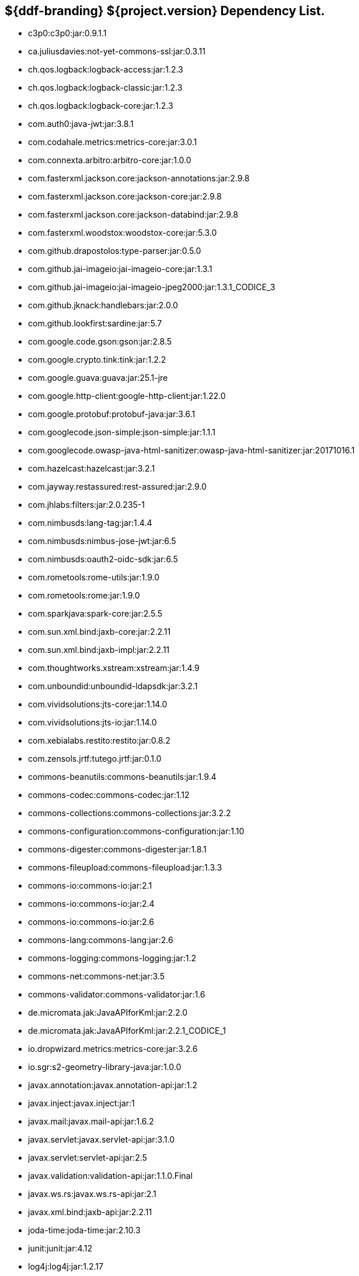 :title: Dependency List
:type: reference
:status: published
:parent: ${ddf-branding} Dependency List
:order: 00
:summary: ${ddf-branding} ${project.version} Dependency List.

== {summary}
* c3p0:c3p0:jar:0.9.1.1
* ca.juliusdavies:not-yet-commons-ssl:jar:0.3.11
* ch.qos.logback:logback-access:jar:1.2.3
* ch.qos.logback:logback-classic:jar:1.2.3
* ch.qos.logback:logback-core:jar:1.2.3
* com.auth0:java-jwt:jar:3.8.1
* com.codahale.metrics:metrics-core:jar:3.0.1
* com.connexta.arbitro:arbitro-core:jar:1.0.0
* com.fasterxml.jackson.core:jackson-annotations:jar:2.9.8
* com.fasterxml.jackson.core:jackson-core:jar:2.9.8
* com.fasterxml.jackson.core:jackson-databind:jar:2.9.8
* com.fasterxml.woodstox:woodstox-core:jar:5.3.0
* com.github.drapostolos:type-parser:jar:0.5.0
* com.github.jai-imageio:jai-imageio-core:jar:1.3.1
* com.github.jai-imageio:jai-imageio-jpeg2000:jar:1.3.1_CODICE_3
* com.github.jknack:handlebars:jar:2.0.0
* com.github.lookfirst:sardine:jar:5.7
* com.google.code.gson:gson:jar:2.8.5
* com.google.crypto.tink:tink:jar:1.2.2
* com.google.guava:guava:jar:25.1-jre
* com.google.http-client:google-http-client:jar:1.22.0
* com.google.protobuf:protobuf-java:jar:3.6.1
* com.googlecode.json-simple:json-simple:jar:1.1.1
* com.googlecode.owasp-java-html-sanitizer:owasp-java-html-sanitizer:jar:20171016.1
* com.hazelcast:hazelcast:jar:3.2.1
* com.jayway.restassured:rest-assured:jar:2.9.0
* com.jhlabs:filters:jar:2.0.235-1
* com.nimbusds:lang-tag:jar:1.4.4
* com.nimbusds:nimbus-jose-jwt:jar:6.5
* com.nimbusds:oauth2-oidc-sdk:jar:6.5
* com.rometools:rome-utils:jar:1.9.0
* com.rometools:rome:jar:1.9.0
* com.sparkjava:spark-core:jar:2.5.5
* com.sun.xml.bind:jaxb-core:jar:2.2.11
* com.sun.xml.bind:jaxb-impl:jar:2.2.11
* com.thoughtworks.xstream:xstream:jar:1.4.9
* com.unboundid:unboundid-ldapsdk:jar:3.2.1
* com.vividsolutions:jts-core:jar:1.14.0
* com.vividsolutions:jts-io:jar:1.14.0
* com.xebialabs.restito:restito:jar:0.8.2
* com.zensols.jrtf:tutego.jrtf:jar:0.1.0
* commons-beanutils:commons-beanutils:jar:1.9.4
* commons-codec:commons-codec:jar:1.12
* commons-collections:commons-collections:jar:3.2.2
* commons-configuration:commons-configuration:jar:1.10
* commons-digester:commons-digester:jar:1.8.1
* commons-fileupload:commons-fileupload:jar:1.3.3
* commons-io:commons-io:jar:2.1
* commons-io:commons-io:jar:2.4
* commons-io:commons-io:jar:2.6
* commons-lang:commons-lang:jar:2.6
* commons-logging:commons-logging:jar:1.2
* commons-net:commons-net:jar:3.5
* commons-validator:commons-validator:jar:1.6
* de.micromata.jak:JavaAPIforKml:jar:2.2.0
* de.micromata.jak:JavaAPIforKml:jar:2.2.1_CODICE_1
* io.dropwizard.metrics:metrics-core:jar:3.2.6
* io.sgr:s2-geometry-library-java:jar:1.0.0
* javax.annotation:javax.annotation-api:jar:1.2
* javax.inject:javax.inject:jar:1
* javax.mail:javax.mail-api:jar:1.6.2
* javax.servlet:javax.servlet-api:jar:3.1.0
* javax.servlet:servlet-api:jar:2.5
* javax.validation:validation-api:jar:1.1.0.Final
* javax.ws.rs:javax.ws.rs-api:jar:2.1
* javax.xml.bind:jaxb-api:jar:2.2.11
* joda-time:joda-time:jar:2.10.3
* junit:junit:jar:4.12
* log4j:log4j:jar:1.2.17
* net.jodah:failsafe:jar:0.9.3
* net.jodah:failsafe:jar:0.9.5
* net.jodah:failsafe:jar:1.0.0
* net.minidev:accessors-smart:jar:1.2
* net.minidev:asm:jar:1.0.2
* net.minidev:json-smart:jar:2.3
* net.sf.saxon:Saxon-HE:jar:9.5.1-3
* net.sf.saxon:Saxon-HE:jar:9.6.0-4
* org.antlr:antlr4-runtime:jar:4.3
* org.apache.abdera:abdera-extensions-geo:jar:1.1.3
* org.apache.abdera:abdera-extensions-opensearch:jar:1.1.3
* org.apache.ant:ant-launcher:jar:1.9.7
* org.apache.ant:ant:jar:1.9.7
* org.apache.aries.jmx:org.apache.aries.jmx.api:jar:1.1.5
* org.apache.aries.jmx:org.apache.aries.jmx.core:jar:1.1.8
* org.apache.aries.proxy:org.apache.aries.proxy:jar:1.1.4
* org.apache.aries:org.apache.aries.util:jar:1.1.3
* org.apache.camel:camel-aws:jar:2.24.2
* org.apache.camel:camel-blueprint:jar:2.24.2
* org.apache.camel:camel-context:jar:2.24.2
* org.apache.camel:camel-core-osgi:jar:2.24.2
* org.apache.camel:camel-core:jar:2.24.2
* org.apache.camel:camel-http-common:jar:2.24.2
* org.apache.camel:camel-http4:jar:2.24.2
* org.apache.camel:camel-http:jar:2.24.2
* org.apache.camel:camel-quartz:jar:2.24.2
* org.apache.camel:camel-saxon:jar:2.24.2
* org.apache.camel:camel-servlet:jar:2.24.2
* org.apache.commons:commons-collections4:jar:4.1
* org.apache.commons:commons-compress:jar:1.18
* org.apache.commons:commons-csv:jar:1.4
* org.apache.commons:commons-exec:jar:1.3
* org.apache.commons:commons-lang3:jar:3.0
* org.apache.commons:commons-lang3:jar:3.3.2
* org.apache.commons:commons-lang3:jar:3.4
* org.apache.commons:commons-lang3:jar:3.9
* org.apache.commons:commons-math3:jar:3.6.1
* org.apache.commons:commons-math:jar:2.2
* org.apache.commons:commons-pool2:jar:2.5.0
* org.apache.commons:commons-text:jar:1.6
* org.apache.cxf:cxf-core:jar:3.2.9
* org.apache.cxf:cxf-rt-frontend-jaxrs:jar:3.2.9
* org.apache.cxf:cxf-rt-frontend-jaxws:jar:3.2.9
* org.apache.cxf:cxf-rt-rs-client:jar:3.2.9
* org.apache.cxf:cxf-rt-rs-security-jose-jaxrs:jar:3.2.9
* org.apache.cxf:cxf-rt-rs-security-jose:jar:3.2.9
* org.apache.cxf:cxf-rt-rs-security-sso-saml:jar:3.2.9
* org.apache.cxf:cxf-rt-rs-security-xml:jar:3.2.9
* org.apache.cxf:cxf-rt-transports-http:jar:3.2.9
* org.apache.cxf:cxf-rt-ws-policy:jar:3.2.9
* org.apache.cxf:cxf-rt-ws-security:jar:3.2.9
* org.apache.felix:org.apache.felix.configadmin:jar:1.9.14
* org.apache.felix:org.apache.felix.fileinstall:jar:3.6.4
* org.apache.felix:org.apache.felix.framework:jar:5.6.12
* org.apache.felix:org.apache.felix.scr:jar:2.0.14
* org.apache.felix:org.apache.felix.utils:jar:1.11.2
* org.apache.ftpserver:ftplet-api:jar:1.0.6
* org.apache.ftpserver:ftpserver-core:jar:1.0.6
* org.apache.httpcomponents:httpclient:jar:4.5.3
* org.apache.httpcomponents:httpclient:jar:4.5.6
* org.apache.httpcomponents:httpcore:jar:4.4.10
* org.apache.httpcomponents:httpmime:jar:4.5.3
* org.apache.httpcomponents:httpmime:jar:4.5.6
* org.apache.karaf.bundle:org.apache.karaf.bundle.core:jar:4.2.6
* org.apache.karaf.features:org.apache.karaf.features.core:jar:4.2.6
* org.apache.karaf.features:standard:xml:features:4.2.6
* org.apache.karaf.itests:common:jar:4.2.6
* org.apache.karaf.jaas:org.apache.karaf.jaas.boot:jar:4.2.6
* org.apache.karaf.jaas:org.apache.karaf.jaas.config:jar:4.2.6
* org.apache.karaf.jaas:org.apache.karaf.jaas.modules:jar:4.2.6
* org.apache.karaf.log:org.apache.karaf.log.core:jar:4.2.6
* org.apache.karaf.shell:org.apache.karaf.shell.console:jar:4.2.6
* org.apache.karaf.shell:org.apache.karaf.shell.core:jar:4.2.6
* org.apache.karaf.system:org.apache.karaf.system.core:jar:4.2.6
* org.apache.karaf:apache-karaf:tar.gz:4.2.6
* org.apache.karaf:apache-karaf:zip:4.2.6
* org.apache.karaf:org.apache.karaf.util:jar:4.2.6
* org.apache.logging.log4j:log4j-1.2-api:jar:2.11.0
* org.apache.logging.log4j:log4j-api:jar:2.11.0
* org.apache.logging.log4j:log4j-api:jar:2.8.2
* org.apache.logging.log4j:log4j-core:jar:2.11.0
* org.apache.logging.log4j:log4j-slf4j-impl:jar:2.11.0
* org.apache.lucene:lucene-analyzers-common:jar:7.7.2
* org.apache.lucene:lucene-core:jar:3.0.2
* org.apache.lucene:lucene-core:jar:7.7.2
* org.apache.lucene:lucene-queries:jar:7.7.2
* org.apache.lucene:lucene-queryparser:jar:7.7.2
* org.apache.lucene:lucene-sandbox:jar:7.7.2
* org.apache.lucene:lucene-spatial-extras:jar:7.7.2
* org.apache.lucene:lucene-spatial3d:jar:7.7.2
* org.apache.lucene:lucene-spatial:jar:7.7.2
* org.apache.mina:mina-core:jar:2.0.6
* org.apache.pdfbox:fontbox:jar:2.0.11
* org.apache.pdfbox:pdfbox-tools:jar:2.0.11
* org.apache.pdfbox:pdfbox:jar:2.0.11
* org.apache.poi:poi-ooxml:jar:3.17
* org.apache.poi:poi-scratchpad:jar:3.17
* org.apache.poi:poi:jar:3.17
* org.apache.servicemix.bundles:org.apache.servicemix.bundles.poi:jar:3.17_1
* org.apache.servicemix.specs:org.apache.servicemix.specs.jsr339-api-2.0:jar:2.6.0
* org.apache.shiro:shiro-core:jar:1.4.0
* org.apache.solr:solr-core:jar:7.7.2
* org.apache.solr:solr-solrj:jar:7.7.2
* org.apache.tika:tika-core:jar:1.18
* org.apache.tika:tika-parsers:jar:1.18
* org.apache.ws.commons.axiom:axiom-api:jar:1.2.14
* org.apache.ws.xmlschema:xmlschema-core:jar:2.2.2
* org.apache.ws.xmlschema:xmlschema-core:jar:2.2.3
* org.apache.wss4j:wss4j-bindings:jar:2.2.3
* org.apache.wss4j:wss4j-policy:jar:2.2.3
* org.apache.wss4j:wss4j-ws-security-common:jar:2.2.3
* org.apache.wss4j:wss4j-ws-security-dom:jar:2.2.3
* org.apache.wss4j:wss4j-ws-security-policy-stax:jar:2.2.3
* org.apache.wss4j:wss4j-ws-security-stax:jar:2.2.3
* org.apache.zookeeper:zookeeper:jar:3.4.14
* org.asciidoctor:asciidoctorj-diagram:jar:1.5.4.1
* org.asciidoctor:asciidoctorj:jar:1.5.6
* org.assertj:assertj-core:jar:2.1.0
* org.awaitility:awaitility:jar:3.1.5
* org.bouncycastle:bcmail-jdk15on:jar:1.61
* org.bouncycastle:bcpkix-jdk15on:jar:1.61
* org.bouncycastle:bcprov-jdk15on:jar:1.61
* org.codehaus.woodstox:stax2-api:jar:4.2
* org.codice.acdebugger:acdebugger-api:jar:1.7
* org.codice.acdebugger:acdebugger-backdoor:jar:1.7
* org.codice.countrycode:converter:jar:0.1.8
* org.codice.geowebcache:geowebcache-server-standalone:war:0.7.0
* org.codice.geowebcache:geowebcache-server-standalone:xml:geowebcache:0.7.0
* org.codice.httpproxy:proxy-camel-route:jar:2.21.0-SNAPSHOT
* org.codice.httpproxy:proxy-camel-servlet:jar:2.21.0-SNAPSHOT
* org.codice.opendj.embedded:opendj-embedded-app:xml:features:1.3.3
* org.codice.pro-grade:pro-grade:jar:1.1.3
* org.codice.thirdparty:commons-httpclient:jar:3.1.0_1
* org.codice.thirdparty:ffmpeg:zip:bin:4.0_2
* org.codice.thirdparty:geotools-suite:jar:19.1_2
* org.codice.thirdparty:gt-opengis:jar:19.1_1
* org.codice.thirdparty:jts:jar:1.14.0_1
* org.codice.thirdparty:lucene-core:jar:3.0.2_1
* org.codice.thirdparty:ogc-filter-v_1_1_0-schema:jar:1.1.0_5
* org.codice.thirdparty:picocontainer:jar:1.3_1
* org.codice.thirdparty:tika-bundle:jar:1.18.0_5
* org.codice.usng4j:usng4j-api:jar:0.4
* org.codice.usng4j:usng4j-impl:jar:0.4
* org.codice:lux:jar:1.2
* org.cryptomator:siv-mode:jar:1.2.2
* org.eclipse.jetty:jetty-http:jar:9.4.18.v20190429
* org.eclipse.jetty:jetty-security:jar:9.4.18.v20190429
* org.eclipse.jetty:jetty-server:jar:9.4.18.v20190429
* org.eclipse.jetty:jetty-servlet:jar:9.4.18.v20190429
* org.eclipse.jetty:jetty-servlets:jar:9.2.19.v20160908
* org.eclipse.jetty:jetty-util:jar:9.4.18.v20190429
* org.eclipse.platform:org.eclipse.osgi:jar:3.13.0
* org.forgerock.commons:forgerock-util:jar:3.0.2
* org.forgerock.commons:i18n-core:jar:1.4.2
* org.forgerock.commons:i18n-slf4j:jar:1.4.2
* org.forgerock.opendj:opendj-core:jar:3.0.0
* org.forgerock.opendj:opendj-grizzly:jar:3.0.0
* org.fusesource.jansi:jansi:jar:1.18
* org.geotools.xsd:gt-xsd-gml3:jar:19.1
* org.geotools:gt-cql:jar:19.1
* org.geotools:gt-epsg-hsql:jar:19.1
* org.geotools:gt-jts-wrapper:jar:19.1
* org.geotools:gt-main:jar:19.1
* org.geotools:gt-opengis:jar:19.1
* org.geotools:gt-referencing:jar:19.1
* org.geotools:gt-shapefile:jar:19.1
* org.geotools:gt-xml:jar:19.1
* org.glassfish.grizzly:grizzly-framework:jar:2.3.30
* org.glassfish.grizzly:grizzly-http-server:jar:2.3.25
* org.hamcrest:hamcrest-all:jar:1.3
* org.hisrc.w3c:xlink-v_1_0:jar:1.4.0
* org.hisrc.w3c:xmlschema-v_1_0:jar:1.4.0
* org.imgscalr:imgscalr-lib:jar:4.2
* org.jasypt:jasypt:jar:1.9.0
* org.jasypt:jasypt:jar:1.9.2
* org.jcodec:jcodec:jar:0.2.0_1
* org.jdom:jdom2:jar:2.0.6
* org.joda:joda-convert:jar:1.2
* org.jolokia:jolokia-osgi:jar:1.2.3
* org.jruby:jruby-complete:jar:9.0.4.0
* org.jscience:jscience:jar:4.3.1
* org.json:json:jar:20170516
* org.jsoup:jsoup:jar:1.11.3
* org.jvnet.jaxb2_commons:jaxb2-basics-runtime:jar:0.10.0
* org.jvnet.jaxb2_commons:jaxb2-basics-runtime:jar:0.11.0
* org.jvnet.jaxb2_commons:jaxb2-basics-runtime:jar:0.6.0
* org.jvnet.ogc:filter-v_1_1_0:jar:2.6.1
* org.jvnet.ogc:filter-v_2_0:jar:2.6.1
* org.jvnet.ogc:filter-v_2_0_0-schema:jar:1.1.0
* org.jvnet.ogc:gml-v_3_1_1-schema:jar:1.1.0
* org.jvnet.ogc:gml-v_3_1_1:jar:2.6.1
* org.jvnet.ogc:gml-v_3_2_1-schema:jar:1.1.0
* org.jvnet.ogc:gml-v_3_2_1:pom:1.1.0
* org.jvnet.ogc:ogc-tools-gml-jts:jar:1.0.3
* org.jvnet.ogc:ows-v_1_0_0-schema:jar:1.1.0
* org.jvnet.ogc:ows-v_1_0_0:jar:2.6.1
* org.jvnet.ogc:ows-v_1_1_0-schema:jar:1.1.0
* org.jvnet.ogc:ows-v_2_0:jar:2.6.1
* org.jvnet.ogc:wcs-v_1_0_0-schema:jar:1.1.0
* org.jvnet.ogc:wfs-v_1_1_0:jar:2.6.1
* org.jvnet.ogc:wps-v_2_0:jar:2.6.1
* org.la4j:la4j:jar:0.6.0
* org.locationtech.jts:jts-core:jar:1.15.0
* org.locationtech.spatial4j:spatial4j:jar:0.6
* org.locationtech.spatial4j:spatial4j:jar:0.7
* org.mindrot:jbcrypt:jar:0.4
* org.mockito:mockito-core:jar:1.10.19
* org.noggit:noggit:jar:0.6
* org.noggit:noggit:jar:0.8
* org.objenesis:objenesis:jar:2.5.1
* org.openexi:nagasena-rta:jar:0000.0002.0049.0
* org.openexi:nagasena:jar:0000.0002.0049.0
* org.opensaml:opensaml-core:jar:3.3.0
* org.opensaml:opensaml-messaging-api:jar:3.3.0
* org.opensaml:opensaml-profile-api:jar:3.3.0
* org.opensaml:opensaml-saml-api:jar:3.3.0
* org.opensaml:opensaml-saml-impl:jar:3.3.0
* org.opensaml:opensaml-security-api:jar:3.3.0
* org.opensaml:opensaml-security-impl:jar:3.3.0
* org.opensaml:opensaml-soap-api:jar:3.3.0
* org.opensaml:opensaml-soap-impl:jar:3.3.0
* org.opensaml:opensaml-storage-api:jar:3.3.0
* org.opensaml:opensaml-xacml-api:jar:3.3.0
* org.opensaml:opensaml-xacml-impl:jar:3.3.0
* org.opensaml:opensaml-xacml-saml-api:jar:3.3.0
* org.opensaml:opensaml-xacml-saml-impl:jar:3.3.0
* org.opensaml:opensaml-xmlsec-api:jar:3.3.0
* org.opensaml:opensaml-xmlsec-impl:jar:3.3.0
* org.ops4j.pax.exam:pax-exam-container-karaf:jar:4.13.2.CODICE
* org.ops4j.pax.exam:pax-exam-features:xml:4.13.2.CODICE
* org.ops4j.pax.exam:pax-exam-junit4:jar:4.13.2.CODICE
* org.ops4j.pax.exam:pax-exam-link-mvn:jar:4.13.2.CODICE
* org.ops4j.pax.exam:pax-exam:jar:4.13.2.CODICE
* org.ops4j.pax.swissbox:pax-swissbox-extender:jar:1.8.2
* org.ops4j.pax.tinybundles:tinybundles:jar:2.1.1
* org.ops4j.pax.url:pax-url-aether:jar:2.4.5
* org.ops4j.pax.url:pax-url-wrap:jar:2.4.5
* org.ops4j.pax.web:pax-web-api:jar:7.2.11
* org.ops4j.pax.web:pax-web-jsp:jar:7.2.11
* org.osgi:org.osgi.compendium:jar:4.3.1
* org.osgi:org.osgi.compendium:jar:5.0.0
* org.osgi:org.osgi.core:jar:5.0.0
* org.osgi:org.osgi.enterprise:jar:5.0.0
* org.ow2.asm:asm-analysis:jar:6.2.1
* org.ow2.asm:asm-tree:jar:6.2.1
* org.ow2.asm:asm:jar:5.2
* org.ow2.asm:asm:jar:6.2.1
* org.pac4j:pac4j-core:jar:3.8.2
* org.pac4j:pac4j-jwt:jar:3.8.2
* org.pac4j:pac4j-oauth:jar:3.8.2
* org.pac4j:pac4j-oidc:jar:3.8.2
* org.parboiled:parboiled-core:jar:1.2.0
* org.parboiled:parboiled-java:jar:1.2.0
* org.quartz-scheduler:quartz-jobs:jar:2.2.3
* org.quartz-scheduler:quartz:jar:2.1.7
* org.quartz-scheduler:quartz:jar:2.2.3
* org.rrd4j:rrd4j:jar:3.3.1
* org.slf4j:jcl-over-slf4j:jar:1.7.24
* org.slf4j:jul-to-slf4j:jar:1.7.24
* org.slf4j:slf4j-api:jar:1.7.1
* org.slf4j:slf4j-api:jar:1.7.24
* org.slf4j:slf4j-ext:jar:1.7.1
* org.slf4j:slf4j-log4j12:jar:1.7.24
* org.slf4j:slf4j-simple:jar:1.7.1
* org.springframework.ldap:spring-ldap-core:jar:2.3.2.RELEASE
* org.springframework.osgi:spring-osgi-core:jar:1.2.1
* org.springframework:spring-core:jar:5.1.7.RELEASE
* org.taktik:mpegts-streamer:jar:0.1.0_2
* org.xmlunit:xmlunit-matchers:jar:2.5.1
* xalan:serializer:jar:2.7.2
* xalan:xalan:jar:2.7.2
* xerces:xercesImpl:jar:2.11.0
* xerces:xercesImpl:jar:2.9.1
* xml-apis:xml-apis:jar:1.4.01
* xpp3:xpp3:jar:1.1.4c